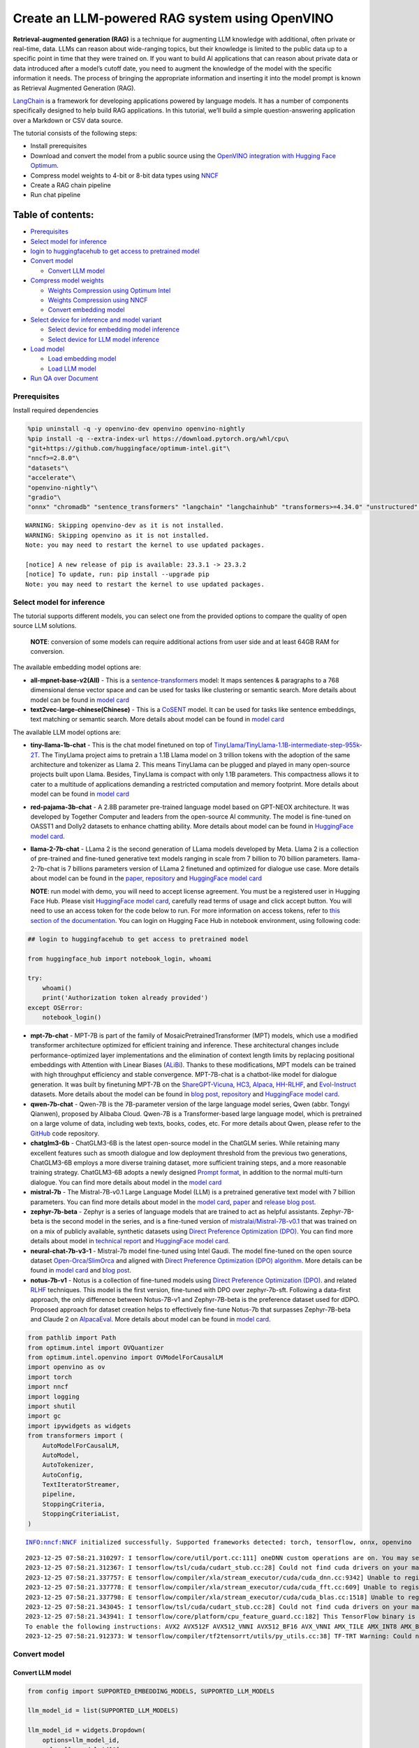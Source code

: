 Create an LLM-powered RAG system using OpenVINO
===============================================

**Retrieval-augmented generation (RAG)** is a technique for augmenting
LLM knowledge with additional, often private or real-time, data. LLMs
can reason about wide-ranging topics, but their knowledge is limited to
the public data up to a specific point in time that they were trained
on. If you want to build AI applications that can reason about private
data or data introduced after a model’s cutoff date, you need to augment
the knowledge of the model with the specific information it needs. The
process of bringing the appropriate information and inserting it into
the model prompt is known as Retrieval Augmented Generation (RAG).

`LangChain <https://python.langchain.com/docs/get_started/introduction>`__
is a framework for developing applications powered by language models.
It has a number of components specifically designed to help build RAG
applications. In this tutorial, we’ll build a simple question-answering
application over a Markdown or CSV data source.

The tutorial consists of the following steps:

-  Install prerequisites
-  Download and convert the model from a public source using the
   `OpenVINO integration with Hugging Face
   Optimum <https://huggingface.co/blog/openvino>`__.
-  Compress model weights to 4-bit or 8-bit data types using
   `NNCF <https://github.com/openvinotoolkit/nncf>`__
-  Create a RAG chain pipeline
-  Run chat pipeline

Table of contents:
^^^^^^^^^^^^^^^^^^

-  `Prerequisites <#prerequisites>`__
-  `Select model for inference <#select-model-for-inference>`__
-  `login to huggingfacehub to get access to pretrained
   model <#login-to-huggingfacehub-to-get-access-to-pretrained-model>`__
-  `Convert model <#convert-model>`__

   -  `Convert LLM model <#convert-llm-model>`__

-  `Compress model weights <#compress-model-weights>`__

   -  `Weights Compression using Optimum
      Intel <#weights-compression-using-optimum-intel>`__
   -  `Weights Compression using
      NNCF <#weights-compression-using-nncf>`__
   -  `Convert embedding model <#convert-embedding-model>`__

-  `Select device for inference and model
   variant <#select-device-for-inference-and-model-variant>`__

   -  `Select device for embedding model
      inference <#select-device-for-embedding-model-inference>`__
   -  `Select device for LLM model
      inference <#select-device-for-llm-model-inference>`__

-  `Load model <#load-model>`__

   -  `Load embedding model <#load-embedding-model>`__
   -  `Load LLM model <#load-llm-model>`__

-  `Run QA over Document <#run-qa-over-document>`__

Prerequisites
-------------



Install required dependencies

.. code:: ipython3

    %pip uninstall -q -y openvino-dev openvino openvino-nightly
    %pip install -q --extra-index-url https://download.pytorch.org/whl/cpu\
    "git+https://github.com/huggingface/optimum-intel.git"\
    "nncf>=2.8.0"\
    "datasets"\
    "accelerate"\
    "openvino-nightly"\
    "gradio"\
    "onnx" "chromadb" "sentence_transformers" "langchain" "langchainhub" "transformers>=4.34.0" "unstructured" "scikit-learn" "python-docx" "pdfminer.six"


.. parsed-literal::

    WARNING: Skipping openvino-dev as it is not installed.
    WARNING: Skipping openvino as it is not installed.
    Note: you may need to restart the kernel to use updated packages.

    [notice] A new release of pip is available: 23.3.1 -> 23.3.2
    [notice] To update, run: pip install --upgrade pip
    Note: you may need to restart the kernel to use updated packages.


Select model for inference
--------------------------



The tutorial supports different models, you can select one from the
provided options to compare the quality of open source LLM solutions.


   **NOTE**: conversion of some models can require additional actions
   from user side and at least 64GB RAM for conversion.

The available embedding model options are:

-  **all-mpnet-base-v2(All)** - This is a
   `sentence-transformers <https://huggingface.co/sentence-transformers>`__
   model: It maps sentences & paragraphs to a 768 dimensional dense
   vector space and can be used for tasks like clustering or semantic
   search. More details about model can be found in `model
   card <https://huggingface.co/sentence-transformers/all-mpnet-base-v2>`__
-  **text2vec-large-chinese(Chinese)** - This is a
   `CoSENT <https://github.com/bojone/CoSENT>`__ model. It can be used
   for tasks like sentence embeddings, text matching or semantic search.
   More details about model can be found in `model
   card <https://huggingface.co/GanymedeNil/text2vec-base-chinese>`__

The available LLM model options are:

-  **tiny-llama-1b-chat** - This is the chat model finetuned on top of
   `TinyLlama/TinyLlama-1.1B-intermediate-step-955k-2T <https://huggingface.co/TinyLlama/TinyLlama-1.1B-intermediate-step-955k-token-2T>`__.
   The TinyLlama project aims to pretrain a 1.1B Llama model on 3
   trillion tokens with the adoption of the same architecture and
   tokenizer as Llama 2. This means TinyLlama can be plugged and played
   in many open-source projects built upon Llama. Besides, TinyLlama is
   compact with only 1.1B parameters. This compactness allows it to
   cater to a multitude of applications demanding a restricted
   computation and memory footprint. More details about model can be
   found in `model
   card <https://huggingface.co/TinyLlama/TinyLlama-1.1B-Chat-v0.6>`__

-  **red-pajama-3b-chat** - A 2.8B parameter pre-trained language model
   based on GPT-NEOX architecture. It was developed by Together Computer
   and leaders from the open-source AI community. The model is
   fine-tuned on OASST1 and Dolly2 datasets to enhance chatting ability.
   More details about model can be found in `HuggingFace model
   card <https://huggingface.co/togethercomputer/RedPajama-INCITE-Chat-3B-v1>`__.
-  **llama-2-7b-chat** - LLama 2 is the second generation of LLama
   models developed by Meta. Llama 2 is a collection of pre-trained and
   fine-tuned generative text models ranging in scale from 7 billion to
   70 billion parameters. llama-2-7b-chat is 7 billions parameters
   version of LLama 2 finetuned and optimized for dialogue use case.
   More details about model can be found in the
   `paper <https://ai.meta.com/research/publications/llama-2-open-foundation-and-fine-tuned-chat-models/>`__,
   `repository <https://github.com/facebookresearch/llama>`__ and
   `HuggingFace model
   card <https://huggingface.co/meta-llama/Llama-2-7b-chat-hf>`__

   **NOTE**: run model with demo, you will need to accept license
   agreement. You must be a registered user in Hugging Face Hub.
   Please visit `HuggingFace model
   card <https://huggingface.co/meta-llama/Llama-2-7b-chat-hf>`__,
   carefully read terms of usage and click accept button. You will need
   to use an access token for the code below to run. For more
   information on access tokens, refer to `this section of the
   documentation <https://huggingface.co/docs/hub/security-tokens>`__.
   You can login on Hugging Face Hub in notebook environment, using
   following code:

.. code:: python

       ## login to huggingfacehub to get access to pretrained model

       from huggingface_hub import notebook_login, whoami

       try:
           whoami()
           print('Authorization token already provided')
       except OSError:
           notebook_login()

-  **mpt-7b-chat** - MPT-7B is part of the family of
   MosaicPretrainedTransformer (MPT) models, which use a modified
   transformer architecture optimized for efficient training and
   inference. These architectural changes include performance-optimized
   layer implementations and the elimination of context length limits by
   replacing positional embeddings with Attention with Linear Biases
   (`ALiBi <https://arxiv.org/abs/2108.12409>`__). Thanks to these
   modifications, MPT models can be trained with high throughput
   efficiency and stable convergence. MPT-7B-chat is a chatbot-like
   model for dialogue generation. It was built by finetuning MPT-7B on
   the
   `ShareGPT-Vicuna <https://huggingface.co/datasets/jeffwan/sharegpt_vicuna>`__,
   `HC3 <https://huggingface.co/datasets/Hello-SimpleAI/HC3>`__,
   `Alpaca <https://huggingface.co/datasets/tatsu-lab/alpaca>`__,
   `HH-RLHF <https://huggingface.co/datasets/Anthropic/hh-rlhf>`__, and
   `Evol-Instruct <https://huggingface.co/datasets/victor123/evol_instruct_70k>`__
   datasets. More details about the model can be found in `blog
   post <https://www.mosaicml.com/blog/mpt-7b>`__,
   `repository <https://github.com/mosaicml/llm-foundry/>`__ and
   `HuggingFace model
   card <https://huggingface.co/mosaicml/mpt-7b-chat>`__.
-  **qwen-7b-chat** - Qwen-7B is the 7B-parameter version of the large
   language model series, Qwen (abbr. Tongyi Qianwen), proposed by
   Alibaba Cloud. Qwen-7B is a Transformer-based large language model,
   which is pretrained on a large volume of data, including web texts,
   books, codes, etc. For more details about Qwen, please refer to the
   `GitHub <https://github.com/QwenLM/Qwen>`__ code repository.
-  **chatglm3-6b** - ChatGLM3-6B is the latest open-source model in the
   ChatGLM series. While retaining many excellent features such as
   smooth dialogue and low deployment threshold from the previous two
   generations, ChatGLM3-6B employs a more diverse training dataset,
   more sufficient training steps, and a more reasonable training
   strategy. ChatGLM3-6B adopts a newly designed `Prompt
   format <https://github.com/THUDM/ChatGLM3/blob/main/PROMPT_en.md>`__,
   in addition to the normal multi-turn dialogue. You can find more
   details about model in the `model
   card <https://huggingface.co/THUDM/chatglm3-6b>`__
-  **mistral-7b** - The Mistral-7B-v0.1 Large Language Model (LLM) is a
   pretrained generative text model with 7 billion parameters. You can
   find more details about model in the `model
   card <https://huggingface.co/mistralai/Mistral-7B-v0.1>`__,
   `paper <https://arxiv.org/abs/2310.06825>`__ and `release blog
   post <https://mistral.ai/news/announcing-mistral-7b/>`__.
-  **zephyr-7b-beta** - Zephyr is a series of language models that are
   trained to act as helpful assistants. Zephyr-7B-beta is the second
   model in the series, and is a fine-tuned version of
   `mistralai/Mistral-7B-v0.1 <https://huggingface.co/mistralai/Mistral-7B-v0.1>`__
   that was trained on on a mix of publicly available, synthetic
   datasets using `Direct Preference Optimization
   (DPO) <https://arxiv.org/abs/2305.18290>`__. You can find more
   details about model in `technical
   report <https://arxiv.org/abs/2310.16944>`__ and `HuggingFace model
   card <https://huggingface.co/HuggingFaceH4/zephyr-7b-beta>`__.
-  **neural-chat-7b-v3-1** - Mistral-7b model fine-tuned using Intel
   Gaudi. The model fine-tuned on the open source dataset
   `Open-Orca/SlimOrca <https://huggingface.co/datasets/Open-Orca/SlimOrca>`__
   and aligned with `Direct Preference Optimization (DPO)
   algorithm <https://arxiv.org/abs/2305.18290>`__. More details can be
   found in `model
   card <https://huggingface.co/Intel/neural-chat-7b-v3-1>`__ and `blog
   post <https://medium.com/@NeuralCompressor/the-practice-of-supervised-finetuning-and-direct-preference-optimization-on-habana-gaudi2-a1197d8a3cd3>`__.
-  **notus-7b-v1** - Notus is a collection of fine-tuned models using
   `Direct Preference Optimization
   (DPO) <https://arxiv.org/abs/2305.18290>`__. and related
   `RLHF <https://huggingface.co/blog/rlhf>`__ techniques. This model is
   the first version, fine-tuned with DPO over zephyr-7b-sft. Following
   a data-first approach, the only difference between Notus-7B-v1 and
   Zephyr-7B-beta is the preference dataset used for dDPO. Proposed
   approach for dataset creation helps to effectively fine-tune Notus-7b
   that surpasses Zephyr-7B-beta and Claude 2 on
   `AlpacaEval <https://tatsu-lab.github.io/alpaca_eval/>`__. More
   details about model can be found in `model
   card <https://huggingface.co/argilla/notus-7b-v1>`__.

.. code:: ipython3

    from pathlib import Path
    from optimum.intel import OVQuantizer
    from optimum.intel.openvino import OVModelForCausalLM
    import openvino as ov
    import torch
    import nncf
    import logging
    import shutil
    import gc
    import ipywidgets as widgets
    from transformers import (
        AutoModelForCausalLM,
        AutoModel,
        AutoTokenizer,
        AutoConfig,
        TextIteratorStreamer,
        pipeline,
        StoppingCriteria,
        StoppingCriteriaList,
    )


.. parsed-literal::

    INFO:nncf:NNCF initialized successfully. Supported frameworks detected: torch, tensorflow, onnx, openvino


.. parsed-literal::

    2023-12-25 07:58:21.310297: I tensorflow/core/util/port.cc:111] oneDNN custom operations are on. You may see slightly different numerical results due to floating-point round-off errors from different computation orders. To turn them off, set the environment variable `TF_ENABLE_ONEDNN_OPTS=0`.
    2023-12-25 07:58:21.312367: I tensorflow/tsl/cuda/cudart_stub.cc:28] Could not find cuda drivers on your machine, GPU will not be used.
    2023-12-25 07:58:21.337757: E tensorflow/compiler/xla/stream_executor/cuda/cuda_dnn.cc:9342] Unable to register cuDNN factory: Attempting to register factory for plugin cuDNN when one has already been registered
    2023-12-25 07:58:21.337778: E tensorflow/compiler/xla/stream_executor/cuda/cuda_fft.cc:609] Unable to register cuFFT factory: Attempting to register factory for plugin cuFFT when one has already been registered
    2023-12-25 07:58:21.337798: E tensorflow/compiler/xla/stream_executor/cuda/cuda_blas.cc:1518] Unable to register cuBLAS factory: Attempting to register factory for plugin cuBLAS when one has already been registered
    2023-12-25 07:58:21.343045: I tensorflow/tsl/cuda/cudart_stub.cc:28] Could not find cuda drivers on your machine, GPU will not be used.
    2023-12-25 07:58:21.343941: I tensorflow/core/platform/cpu_feature_guard.cc:182] This TensorFlow binary is optimized to use available CPU instructions in performance-critical operations.
    To enable the following instructions: AVX2 AVX512F AVX512_VNNI AVX512_BF16 AVX_VNNI AMX_TILE AMX_INT8 AMX_BF16 FMA, in other operations, rebuild TensorFlow with the appropriate compiler flags.
    2023-12-25 07:58:21.912373: W tensorflow/compiler/tf2tensorrt/utils/py_utils.cc:38] TF-TRT Warning: Could not find TensorRT


Convert model
-------------



Convert LLM model
~~~~~~~~~~~~~~~~~



.. code:: ipython3

    from config import SUPPORTED_EMBEDDING_MODELS, SUPPORTED_LLM_MODELS

    llm_model_id = list(SUPPORTED_LLM_MODELS)

    llm_model_id = widgets.Dropdown(
        options=llm_model_id,
        value=llm_model_id[0],
        description="LLM Model:",
        disabled=False,
    )

    llm_model_id




.. parsed-literal::

    Dropdown(description='LLM Model:', options=('tiny-llama-1b-chat', 'red-pajama-3b-chat', 'llama-2-chat-7b', 'mp…



.. code:: ipython3

    llm_model_configuration = SUPPORTED_LLM_MODELS[llm_model_id.value]
    print(f"Selected LLM model {llm_model_id.value}")


.. parsed-literal::

    Selected LLM model chatglm3-6b


Optimum Intel can be used to load optimized models from the `Hugging
Face Hub <https://huggingface.co/docs/optimum/intel/hf.co/models>`__ and
create pipelines to run an inference with OpenVINO Runtime using Hugging
Face APIs. The Optimum Inference models are API compatible with Hugging
Face Transformers models. This means we just need to replace
``AutoModelForXxx`` class with the corresponding ``OVModelForXxx``
class.

Below is an example of the RedPajama model

.. code:: diff

   -from transformers import AutoModelForCausalLM
   +from optimum.intel.openvino import OVModelForCausalLM
   from transformers import AutoTokenizer, pipeline

   model_id = "togethercomputer/RedPajama-INCITE-Chat-3B-v1"
   -model = AutoModelForCausalLM.from_pretrained(model_id)
   +model = OVModelForCausalLM.from_pretrained(model_id, export=True)

Model class initialization starts with calling ``from_pretrained``
method. When downloading and converting Transformers model, the
parameter ``export=True`` should be added. We can save the converted
model for the next usage with the ``save_pretrained`` method. Tokenizer
class and pipelines API are compatible with Optimum models.

To optimize the generation process and use memory more efficiently, the
``use_cache=True`` option is enabled. Since the output side is
auto-regressive, an output token hidden state remains the same once
computed for every further generation step. Therefore, recomputing it
every time you want to generate a new token seems wasteful. With the
cache, the model saves the hidden state once it has been computed. The
model only computes the one for the most recently generated output token
at each time step, re-using the saved ones for hidden tokens. This
reduces the generation complexity from :math:`O(n^3)` to :math:`O(n^2)`
for a transformer model. More details about how it works can be found in
this
`article <https://scale.com/blog/pytorch-improvements#Text%20Translation>`__.
With this option, the model gets the previous step’s hidden states
(cached attention keys and values) as input and additionally provides
hidden states for the current step as output. It means for all next
iterations, it is enough to provide only a new token obtained from the
previous step and cached key values to get the next token prediction.

In our case, MPT, Qwen and ChatGLM model currently is not covered by
Optimum Intel, we will convert it manually and create wrapper compatible
with Optimum Intel.

Compress model weights
----------------------



The Weights Compression algorithm is aimed at compressing the weights of
the models and can be used to optimize the model footprint and
performance of large models where the size of weights is relatively
larger than the size of activations, for example, Large Language Models
(LLM). Compared to INT8 compression, INT4 compression improves
performance even more, but introduces a minor drop in prediction
quality.

Weights Compression using Optimum Intel
~~~~~~~~~~~~~~~~~~~~~~~~~~~~~~~~~~~~~~~



To enable weights compression via NNCF for models supported by Optimum
Intel ``OVQuantizer`` class should be used for ``OVModelForCausalLM``
model.
``OVQuantizer.quantize(save_directory=save_dir, weights_only=True)``
enables weights compression. We will consider how to do it on RedPajama,
LLAMA and Zephyr examples.

   **NOTE**: Weights Compression using Optimum Intel currently supports
   only INT8 compression. We will apply INT4 compression for these model
   using NNCF API described below.

..

   **NOTE**: There may be no speedup for INT4/INT8 compressed models on
   dGPU.

Weights Compression using NNCF
~~~~~~~~~~~~~~~~~~~~~~~~~~~~~~



You also can perform weights compression for OpenVINO models using NNCF
directly. ``nncf.compress_weights`` function accepts OpenVINO model
instance and compresses its weights for Linear and Embedding layers. We
will consider this variant based on MPT model.

   **NOTE**: This tutorial involves conversion model for FP16 and
   INT4/INT8 weights compression scenarios. It may be memory and
   time-consuming in the first run. You can manually control the
   compression precision below.

.. code:: ipython3

    from IPython.display import display

    prepare_int4_model = widgets.Checkbox(
        value=True,
        description="Prepare INT4 model",
        disabled=False,
    )
    prepare_int8_model = widgets.Checkbox(
        value=False,
        description="Prepare INT8 model",
        disabled=False,
    )
    prepare_fp16_model = widgets.Checkbox(
        value=False,
        description="Prepare FP16 model",
        disabled=False,
    )

    display(prepare_int4_model)
    display(prepare_int8_model)
    display(prepare_fp16_model)



.. parsed-literal::

    Checkbox(value=True, description='Prepare INT4 model')



.. parsed-literal::

    Checkbox(value=False, description='Prepare INT8 model')



.. parsed-literal::

    Checkbox(value=False, description='Prepare FP16 model')


.. code:: ipython3

    from converter import converters

    nncf.set_log_level(logging.ERROR)

    pt_model_id = llm_model_configuration["model_id"]
    pt_model_name = llm_model_id.value.split("-")[0]
    model_type = AutoConfig.from_pretrained(pt_model_id, trust_remote_code=True).model_type
    fp16_model_dir = Path(llm_model_id.value) / "FP16"
    int8_model_dir = Path(llm_model_id.value) / "INT8_compressed_weights"
    int4_model_dir = Path(llm_model_id.value) / "INT4_compressed_weights"


    def convert_to_fp16():
        if (fp16_model_dir / "openvino_model.xml").exists():
            return
        if not llm_model_configuration["remote"]:
            ov_model = OVModelForCausalLM.from_pretrained(
                pt_model_id, export=True, compile=False, load_in_8bit=False
            )
            ov_model.half()
            ov_model.save_pretrained(fp16_model_dir)
            del ov_model
        else:
            model_kwargs = {}
            if "revision" in llm_model_configuration:
                model_kwargs["revision"] = llm_model_configuration["revision"]
            model = AutoModelForCausalLM.from_pretrained(
                llm_model_configuration["model_id"],
                torch_dtype=torch.float32,
                trust_remote_code=True,
                **model_kwargs
            )
            converters[pt_model_name](model, fp16_model_dir)
            del model
        gc.collect()


    def convert_to_int8():
        if (int8_model_dir / "openvino_model.xml").exists():
            return
        int8_model_dir.mkdir(parents=True, exist_ok=True)
        if not llm_model_configuration["remote"]:
            if fp16_model_dir.exists():
                ov_model = OVModelForCausalLM.from_pretrained(fp16_model_dir, compile=False, load_in_8bit=False)
            else:
                ov_model = OVModelForCausalLM.from_pretrained(
                    pt_model_id, export=True, compile=False
                )
                ov_model.half()
            quantizer = OVQuantizer.from_pretrained(ov_model)
            quantizer.quantize(save_directory=int8_model_dir, weights_only=True)
            del quantizer
            del ov_model
        else:
            convert_to_fp16()
            ov_model = ov.Core().read_model(fp16_model_dir / "openvino_model.xml")
            shutil.copy(fp16_model_dir / "config.json", int8_model_dir / "config.json")
            configuration_file = fp16_model_dir / f"configuration_{model_type}.py"
            if configuration_file.exists():
                shutil.copy(
                    configuration_file, int8_model_dir / f"configuration_{model_type}.py"
                )
            compressed_model = nncf.compress_weights(ov_model)
            ov.save_model(compressed_model, int8_model_dir / "openvino_model.xml")
            del ov_model
            del compressed_model
        gc.collect()


    def convert_to_int4():
        compression_configs = {
            "zephyr-7b-beta": {
                "mode": nncf.CompressWeightsMode.INT4_SYM,
                "group_size": 64,
                "ratio": 0.6,
            },
            "mistral-7b": {
                "mode": nncf.CompressWeightsMode.INT4_SYM,
                "group_size": 64,
                "ratio": 0.6,
            },
            "notus-7b-v1": {
                "mode": nncf.CompressWeightsMode.INT4_SYM,
                "group_size": 64,
                "ratio": 0.6,
            },"PERFORMANCE_HINT": "LATENCY", "NUM_STREAMS": "1",
            "neural-chat-7b-v3-1": {
                "mode": nncf.CompressWeightsMode.INT4_SYM,
                "group_size": 64,
                "ratio": 0.6,
            },
            "llama-2-chat-7b": {
                "mode": nncf.CompressWeightsMode.INT4_SYM,
                "group_size": 128,
                "ratio": 0.8,
            },
            "chatglm2-6b": {
                "mode": nncf.CompressWeightsMode.INT4_SYM,
                "group_size": 128,
                "ratio": 0.72
            },
            "qwen-7b-chat": {
                "mode": nncf.CompressWeightsMode.INT4_SYM,
                "group_size": 128,
                "ratio": 0.6
            },
            'red-pajama-3b-chat': {
                "mode": nncf.CompressWeightsMode.INT4_ASYM,
                "group_size": 128,
                "ratio": 0.5,
            },
            "default": {
                "mode": nncf.CompressWeightsMode.INT4_ASYM,
                "group_size": 128,
                "ratio": 0.8,
            },
        }

        model_compression_params = compression_configs.get(
            llm_model_id.value, compression_configs["default"]
        )
        if (int4_model_dir / "openvino_model.xml").exists():
            return
        int4_model_dir.mkdir(parents=True, exist_ok=True)
        if not llm_model_configuration["remote"]:
            if not fp16_model_dir.exists():
                model = OVModelForCausalLM.from_pretrained(
                    pt_model_id, export=True, compile=False, load_in_8bit=False
                ).half()
                model.config.save_pretrained(int4_model_dir)
                ov_model = model._original_model
                del model
                gc.collect()
            else:
                ov_model = ov.Core().read_model(fp16_model_dir / "openvino_model.xml")
                shutil.copy(fp16_model_dir / "config.json", int4_model_dir / "config.json")

        else:
            convert_to_fp16()
            ov_model = ov.Core().read_model(fp16_model_dir / "openvino_model.xml")
            shutil.copy(fp16_model_dir / "config.json", int4_model_dir / "config.json")
            configuration_file = fp16_model_dir / f"configuration_{model_type}.py"
            if configuration_file.exists():
                shutil.copy(
                    configuration_file, int4_model_dir / f"configuration_{model_type}.py"
                )
        compressed_model = nncf.compress_weights(ov_model, **model_compression_params)
        ov.save_model(compressed_model, int4_model_dir / "openvino_model.xml")
        del ov_model
        del compressed_model
        gc.collect()


    if prepare_fp16_model.value:
        convert_to_fp16()
    if prepare_int8_model.value:
        convert_to_int8()
    if prepare_int4_model.value:
        convert_to_int4()

Let’s compare model size for different compression types

.. code:: ipython3

    fp16_weights = fp16_model_dir / "openvino_model.bin"
    int8_weights = int8_model_dir / "openvino_model.bin"
    int4_weights = int4_model_dir / "openvino_model.bin"

    if fp16_weights.exists():
        print(f"Size of FP16 model is {fp16_weights.stat().st_size / 1024 / 1024:.2f} MB")
    for precision, compressed_weights in zip([8, 4], [int8_weights, int4_weights]):
        if compressed_weights.exists():
            print(
                f"Size of model with INT{precision} compressed weights is {compressed_weights.stat().st_size / 1024 / 1024:.2f} MB"
            )
        if compressed_weights.exists() and fp16_weights.exists():
            print(
                f"Compression rate for INT{precision} model: {fp16_weights.stat().st_size / compressed_weights.stat().st_size:.3f}"
            )


.. parsed-literal::

    Size of FP16 model is 11909.69 MB
    Size of model with INT4 compressed weights is 3890.41 MB
    Compression rate for INT4 model: 3.061


Convert embedding model
~~~~~~~~~~~~~~~~~~~~~~~



Since some embedding models can only support limited languages, we can
filter them out according the LLM you selected.

.. code:: ipython3

    embedding_model_id = list(SUPPORTED_EMBEDDING_MODELS)

    if "qwen" not in llm_model_id.value and "chatglm" not in llm_model_id.value:
        embedding_model_id = [x for x in embedding_model_id if "chinese" not in x]

    embedding_model_id = widgets.Dropdown(
        options=embedding_model_id,
        value=embedding_model_id[0],
        description="Embedding Model:",
        disabled=False,
    )

    embedding_model_id




.. parsed-literal::

    Dropdown(description='Embedding Model:', options=('all-mpnet-base-v2', 'text2vec-large-chinese'), value='all-m…



.. code:: ipython3

    embedding_model_configuration = SUPPORTED_EMBEDDING_MODELS[embedding_model_id.value]
    print(f"Selected {embedding_model_id.value} model")


.. parsed-literal::

    Selected all-mpnet-base-v2 model


.. code:: ipython3

    embedding_model_dir = Path(embedding_model_id.value)

    if not (embedding_model_dir / "openvino_model.xml").exists():
        model = AutoModel.from_pretrained(embedding_model_configuration["model_id"])
        converters[embedding_model_id.value](model, embedding_model_dir)
        tokenizer = AutoTokenizer.from_pretrained(embedding_model_configuration["model_id"])
        tokenizer.save_pretrained(embedding_model_dir)
        del model

Select device for inference and model variant
---------------------------------------------



   **NOTE**: There may be no speedup for INT4/INT8 compressed models on
   dGPU.

Select device for embedding model inference
~~~~~~~~~~~~~~~~~~~~~~~~~~~~~~~~~~~~~~~~~~~



.. code:: ipython3

    core = ov.Core()
    embedding_device = widgets.Dropdown(
        options=core.available_devices + ["AUTO"],
        value="CPU",
        description="Device:",
        disabled=False,
    )

    embedding_device




.. parsed-literal::

    Dropdown(description='Device:', options=('CPU', 'GPU', 'AUTO'), value='CPU')



.. code:: ipython3

    print(f"Embedding model will be loaded to {embedding_device.value} device for response generation")


.. parsed-literal::

    Embedding model will be loaded to CPU device for response generation


Select device for LLM model inference
~~~~~~~~~~~~~~~~~~~~~~~~~~~~~~~~~~~~~



.. code:: ipython3

    llm_device = widgets.Dropdown(
        options=core.available_devices + ["AUTO"],
        value="CPU",
        description="Device:",
        disabled=False,
    )

    llm_device




.. parsed-literal::

    Dropdown(description='Device:', options=('CPU', 'GPU', 'AUTO'), value='CPU')



.. code:: ipython3

    print(f"LLM model will be loaded to {llm_device.value} device for response generation")


.. parsed-literal::

    LLM model will be loaded to CPU device for response generation


Load model
----------



Load embedding model
~~~~~~~~~~~~~~~~~~~~



Wrapper around a text embedding model for LangChain, used for converting
text to embeddings.

.. code:: ipython3

    from ov_embedding_model import OVEmbeddings

    embedding = OVEmbeddings.from_model_id(
        embedding_model_dir,
        do_norm=embedding_model_configuration["do_norm"],
        ov_config={
            "device_name": embedding_device.value,
            "config": {"PERFORMANCE_HINT": "THROUGHPUT"},
        },
        model_kwargs={
            "model_max_length": 512,
        },
    )

Load LLM model
~~~~~~~~~~~~~~



The cell below create ``OVMPTModel``, ``OVQWENModel`` and
``OVCHATGLM2Model`` wrapper based on ``OVModelForCausalLM`` model.

.. code:: ipython3

    from ov_llm_model import model_classes

.. code:: ipython3

    available_models = []
    if int4_model_dir.exists():
        available_models.append("INT4")
    if int8_model_dir.exists():
        available_models.append("INT8")
    if fp16_model_dir.exists():
        available_models.append("FP16")

    model_to_run = widgets.Dropdown(
        options=available_models,
        value=available_models[0],
        description="Model to run:",
        disabled=False,
    )

    model_to_run




.. parsed-literal::

    Dropdown(description='Model to run:', options=('INT4', 'FP16'), value='INT4')



.. code:: ipython3

    from langchain.llms import HuggingFacePipeline

    if model_to_run.value == "INT4":
        model_dir = int4_model_dir
    elif model_to_run.value == "INT8":
        model_dir = int8_model_dir
    else:
        model_dir = fp16_model_dir
    print(f"Loading model from {model_dir}")

    ov_config = {"PERFORMANCE_HINT": "LATENCY", "NUM_STREAMS": "1", "CACHE_DIR": ""}

    # On a GPU device a model is executed in FP16 precision. For red-pajama-3b-chat model there known accuracy
    # issues caused by this, which we avoid by setting precision hint to "f32".
    if llm_model_id.value == "red-pajama-3b-chat" and "GPU" in core.available_devices and llm_device.value in ["GPU", "AUTO"]:
        ov_config["INFERENCE_PRECISION_HINT"] = "f32"

    model_name = llm_model_configuration["model_id"]
    stop_tokens = llm_model_configuration.get("stop_tokens")
    class_key = llm_model_id.value.split("-")[0]
    tok = AutoTokenizer.from_pretrained(model_name, trust_remote_code=True)

    class StopOnTokens(StoppingCriteria):
        def __init__(self, token_ids):
            self.token_ids = token_ids

        def __call__(
            self, input_ids: torch.LongTensor, scores: torch.FloatTensor, **kwargs
        ) -> bool:
            for stop_id in self.token_ids:
                if input_ids[0][-1] == stop_id:
                    return True
            return False

    if stop_tokens is not None:
        if isinstance(stop_tokens[0], str):
            stop_tokens = tok.convert_tokens_to_ids(stop_tokens)

        stop_tokens = [StopOnTokens(stop_tokens)]

    model_class = (
        OVModelForCausalLM
        if not llm_model_configuration["remote"]
        else model_classes[class_key]
    )
    ov_model = model_class.from_pretrained(
        model_dir,
        device=llm_device.value,
        ov_config=ov_config,
        config=AutoConfig.from_pretrained(model_dir, trust_remote_code=True),
        trust_remote_code=True,
    )


.. parsed-literal::

    Loading model from chatglm3-6b/INT4_compressed_weights


.. parsed-literal::

    The argument `trust_remote_code` is to be used along with export=True. It will be ignored.
    Compiling the model to CPU ...


Wrapper around a LLM/chat model for LangChain, used for generating the
response text. An OpenVINO compiled model can be run locally through the
``HuggingFacePipeline`` class.

.. code:: ipython3

    streamer = TextIteratorStreamer(
        tok, timeout=30.0, skip_prompt=True, skip_special_tokens=True
    )
    generate_kwargs = dict(
        model=ov_model,
        tokenizer=tok,
        max_new_tokens=256,
        streamer=streamer,
        # temperature=1,
        # do_sample=True,
        # top_p=0.8,
        # top_k=20,
        # repetition_penalty=1.1,
    )
    if stop_tokens is not None:
        generate_kwargs["stopping_criteria"] = StoppingCriteriaList(stop_tokens)

    pipe = pipeline("text-generation", **generate_kwargs)
    llm = HuggingFacePipeline(pipeline=pipe)

Run QA over Document
--------------------



Now, when model created, we can setup Chatbot interface using
`Gradio <https://www.gradio.app/>`__.

A typical RAG application has two main components:

-  **Indexing**: a pipeline for ingesting data from a source and
   indexing it. This usually happen offline.

-  **Retrieval and generation**: the actual RAG chain, which takes the
   user query at run time and retrieves the relevant data from the
   index, then passes that to the model.

The most common full sequence from raw data to answer looks like:

**Indexing** 1. ``Load``: First we need to load our data. We’ll use
DocumentLoaders for this. 2. ``Split``: Text splitters break large
Documents into smaller chunks. This is useful both for indexing data and
for passing it in to a model, since large chunks are harder to search
over and won’t in a model’s finite context window. 3. ``Store``: We need
somewhere to store and index our splits, so that they can later be
searched over. This is often done using a VectorStore and Embeddings
model.

.. figure:: https://github.com/openvinotoolkit/openvino_notebooks/assets/91237924/dfed2ba3-0c3a-4e0e-a2a7-01638730486a
   :alt: Indexing pipeline

   Indexing pipeline

**Retrieval and generation** 1. ``Retrieve``: Given a user input,
relevant splits are retrieved from storage using a Retriever. 2.
``Generate``: A LLM produces an answer using a prompt that includes the
question and the retrieved data.

.. figure:: https://github.com/openvinotoolkit/openvino_notebooks/assets/91237924/f0545ddc-c0cd-4569-8c86-9879fdab105a
   :alt: Retrieval and generation pipeline

   Retrieval and generation pipeline

.. code:: ipython3

    from typing import List
    from langchain.text_splitter import CharacterTextSplitter, RecursiveCharacterTextSplitter, MarkdownTextSplitter
    from langchain.document_loaders import (
        CSVLoader,
        EverNoteLoader,
        PDFMinerLoader,
        TextLoader,
        UnstructuredEPubLoader,
        UnstructuredHTMLLoader,
        UnstructuredMarkdownLoader,
        UnstructuredODTLoader,
        UnstructuredPowerPointLoader,
        UnstructuredWordDocumentLoader, )


    class ChineseTextSplitter(CharacterTextSplitter):
        def __init__(self, pdf: bool = False, **kwargs):
            super().__init__(**kwargs)
            self.pdf = pdf

        def split_text(self, text: str) -> List[str]:
            if self.pdf:
                text = re.sub(r"\n{3,}", "\n", text)
                text = text.replace("\n\n", "")
            sent_sep_pattern = re.compile(
                '([﹒﹔﹖﹗．。！？]["’”」』]{0,2}|(?=["‘“「『]{1,2}|$))')
            sent_list = []
            for ele in sent_sep_pattern.split(text):
                if sent_sep_pattern.match(ele) and sent_list:
                    sent_list[-1] += ele
                elif ele:
                    sent_list.append(ele)
            return sent_list


    TEXT_SPLITERS = {
        "Character": CharacterTextSplitter,
        "RecursiveCharacter": RecursiveCharacterTextSplitter,
        "Markdown": MarkdownTextSplitter,
        "Chinese": ChineseTextSplitter,
    }


    LOADERS = {
        ".csv": (CSVLoader, {}),
        ".doc": (UnstructuredWordDocumentLoader, {}),
        ".docx": (UnstructuredWordDocumentLoader, {}),
        ".enex": (EverNoteLoader, {}),
        ".epub": (UnstructuredEPubLoader, {}),
        ".html": (UnstructuredHTMLLoader, {}),
        ".md": (UnstructuredMarkdownLoader, {}),
        ".odt": (UnstructuredODTLoader, {}),
        ".pdf": (PDFMinerLoader, {}),
        ".ppt": (UnstructuredPowerPointLoader, {}),
        ".pptx": (UnstructuredPowerPointLoader, {}),
        ".txt": (TextLoader, {"encoding": "utf8"}),
    }

.. code:: ipython3

    from langchain.prompts import PromptTemplate
    from langchain.vectorstores import Chroma
    from langchain.chains import RetrievalQA
    from langchain.docstore.document import Document
    from threading import Event, Thread
    import gradio as gr
    import re
    from uuid import uuid4


    def load_single_document(file_path: str) -> List[Document]:
        """
        helper for loading a single document

        Params:
          file_path: document path
        Returns:
          documents loaded

        """
        ext = "." + file_path.rsplit(".", 1)[-1]
        if ext in LOADERS:
            loader_class, loader_args = LOADERS[ext]
            loader = loader_class(file_path, **loader_args)
            return loader.load()

        raise ValueError(f"File does not exist '{ext}'")


    def default_partial_text_processor(partial_text: str, new_text: str):
        """
        helper for updating partially generated answer, used by default

        Params:
          partial_text: text buffer for storing previosly generated text
          new_text: text update for the current step
        Returns:
          updated text string

        """
        partial_text += new_text
        return partial_text


    text_processor = llm_model_configuration.get(
        "partial_text_processor", default_partial_text_processor
    )


    def build_chain(docs, spliter_name, chunk_size, chunk_overlap, vector_search_top_k):
        """
        Initialize a QA chain

        Params:
          doc: orignal documents provided by user
          chunk_size:  size of a single sentence chunk
          chunk_overlap: overlap size between 2 chunks
          vector_search_top_k: Vector search top k

        """
        documents = []
        for doc in docs:
            documents.extend(load_single_document(doc.name))

        text_splitter = TEXT_SPLITERS[spliter_name](
            chunk_size=chunk_size, chunk_overlap=chunk_overlap
        )

        texts = text_splitter.split_documents(documents)

        db = Chroma.from_documents(texts, embedding)
        retriever = db.as_retriever(search_kwargs={"k": vector_search_top_k})

        global rag_chain
        prompt = PromptTemplate.from_template(llm_model_configuration["prompt_template"])
        chain_type_kwargs = {"prompt": prompt}
        rag_chain = RetrievalQA.from_chain_type(
            llm=llm,
            chain_type="stuff",
            retriever=retriever,
            chain_type_kwargs=chain_type_kwargs,
        )

        return "Retriever is Ready"


    def user(message, history):
        """
        callback function for updating user messages in interface on submit button click

        Params:
          message: current message
          history: conversation history
        Returns:
          None
        """
        # Append the user's message to the conversation history
        return "", history + [[message, ""]]


    def bot(history, conversation_id):
        """
        callback function for running chatbot on submit button click

        Params:
          history: conversation history.
          conversation_id: unique conversation identifier.

        """
        stream_complete = Event()

        def infer(question):
            rag_chain.run(question)
            stream_complete.set()

        t1 = Thread(target=infer, args=(history[-1][0],))
        t1.start()

        # Initialize an empty string to store the generated text
        partial_text = ""
        for new_text in streamer:
            partial_text = text_processor(partial_text, new_text)
            history[-1][1] = partial_text
            yield history


    def get_uuid():
        """
        universal unique identifier for thread
        """
        return str(uuid4())


    with gr.Blocks(
        theme=gr.themes.Soft(),
        css=".disclaimer {font-variant-caps: all-small-caps;}",
    ) as demo:
        conversation_id = gr.State(get_uuid)
        gr.Markdown("""<h1><center>QA over Document</center></h1>""")
        gr.Markdown(f"""<center>Powered by OpenVINO and {llm_model_id.value} </center>""")
        with gr.Row():
            with gr.Column(scale=1):
                docs = gr.File(
                    label="Load text files",
                    file_count="multiple",
                    file_types=[
                        ".csv",
                        ".doc",
                        ".docx",
                        ".enex",
                        ".epub",
                        ".html",
                        ".md",
                        ".odt",
                        ".pdf",
                        ".ppt",
                        ".pptx",
                        ".txt",
                    ],
                )
                load_docs = gr.Button("Build Retriever")
                retriever_argument = gr.Accordion("Retriever Configuration", open=False)
                with retriever_argument:
                    spliter = gr.Dropdown(
                        ["Character", "RecursiveCharacter", "Markdown", "Chinese"],
                        value="RecursiveCharacter",
                        label="Text Spliter",
                        info="Method used to splite the documents",
                        multiselect=False,
                    )

                    chunk_size = gr.Slider(
                        label="Chunk size",
                        value=1000,
                        minimum=100,
                        maximum=2000,
                        step=50,
                        interactive=True,
                        info="Size of sentence chunk",
                    )

                    chunk_overlap = gr.Slider(
                        label="Chunk overlap",
                        value=200,
                        minimum=0,
                        maximum=400,
                        step=10,
                        interactive=True,
                        info=("Overlap between 2 chunks"),
                    )

                    vector_search_top_k = gr.Slider(
                        1,
                        10,
                        value=6,
                        step=1,
                        label="Vector search top k",
                        interactive=True,
                    )
                langchain_status = gr.Textbox(
                    label="Status", value="Retriever is Not ready", interactive=False
                )
            with gr.Column(scale=4):
                chatbot = gr.Chatbot(height=600)
                with gr.Row():
                    with gr.Column():
                        msg = gr.Textbox(
                            label="Chat Message Box",
                            placeholder="Chat Message Box",
                            show_label=False,
                            container=False,
                        )
                    with gr.Column():
                        with gr.Row():
                            submit = gr.Button("Submit")
                            clear = gr.Button("Clear")
        load_docs.click(
            build_chain,
            inputs=[docs, spliter, chunk_size, chunk_overlap, vector_search_top_k],
            outputs=[langchain_status],
            queue=False,
        )
        submit_event = msg.submit(
            user, [msg, chatbot], [msg, chatbot], queue=False, trigger_mode="once"
        ).then(bot, [chatbot, conversation_id], chatbot, queue=True)
        submit_click_event = submit.click(
            user, [msg, chatbot], [msg, chatbot], queue=False, trigger_mode="once"
        ).then(bot, [chatbot, conversation_id], chatbot, queue=True)
        clear.click(lambda: None, None, chatbot, queue=False)

    demo.queue(max_size=2)
    # if you are launching remotely, specify server_name and server_port
    #  demo.launch(server_name='your server name', server_port='server port in int')
    # if you have any issue to launch on your platform, you can pass share=True to launch method:
    # demo.launch(share=True)
    # it creates a publicly shareable link for the interface. Read more in the docs: https://gradio.app/docs/
    demo.launch()


.. parsed-literal::

    Running on local URL:  http://10.3.233.70:4888

    To create a public link, set `share=True` in `launch()`.



.. .. raw:: html

..    <div><iframe src="http://10.3.233.70:4888/" width="100%" height="500" allow="autoplay; camera; microphone; clipboard-read; clipboard-write;" frameborder="0" allowfullscreen></iframe></div>





.. parsed-literal::

    /home/ethan/intel/openvino_notebooks/openvino_env/lib/python3.10/site-packages/optimum/intel/openvino/modeling_decoder.py:388: FutureWarning: `shared_memory` is deprecated and will be removed in 2024.0. Value of `shared_memory` is going to override `share_inputs` value. Please use only `share_inputs` explicitly.
      self.request.start_async(inputs, shared_memory=True)
    /home/ethan/intel/openvino_notebooks/openvino_env/lib/python3.10/site-packages/optimum/intel/openvino/modeling_decoder.py:388: FutureWarning: `shared_memory` is deprecated and will be removed in 2024.0. Value of `shared_memory` is going to override `share_inputs` value. Please use only `share_inputs` explicitly.
      self.request.start_async(inputs, shared_memory=True)
    /home/ethan/intel/openvino_notebooks/openvino_env/lib/python3.10/site-packages/optimum/intel/openvino/modeling_decoder.py:388: FutureWarning: `shared_memory` is deprecated and will be removed in 2024.0. Value of `shared_memory` is going to override `share_inputs` value. Please use only `share_inputs` explicitly.
      self.request.start_async(inputs, shared_memory=True)


.. code:: ipython3

    # please run this cell for stopping gradio interface
    demo.close()
    del rag_chain


.. parsed-literal::

    Closing server running on port: 4888


